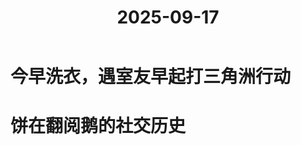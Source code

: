 :PROPERTIES:
:ID:       83f34b13-ae1f-4d98-9e2b-d15a0e66324a
:END:
#+title: 2025-09-17
* 今早洗衣，遇室友早起打三角洲行动
* 饼在翻阅鹅的社交历史
